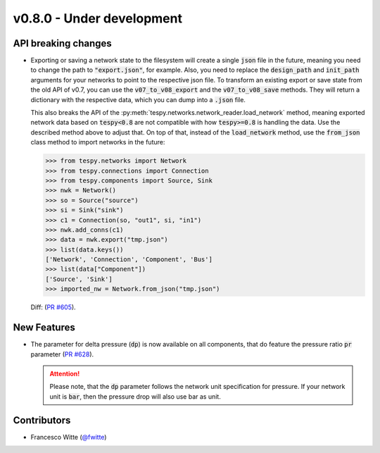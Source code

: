 v0.8.0 - Under development
++++++++++++++++++++++++++

API breaking changes
####################
- Exporting or saving a network state to the filesystem will create a single
  :code:`json` file in the future, meaning you need to change the path to
  :code:`"export.json"`, for example. Also, you need to replace the
  :code:`design_path` and :code:`init_path` arguments for your networks to
  point to the respective json file. To transform an existing export or save
  state from the old API of v0.7, you can use the :code:`v07_to_v08_export` and
  the :code:`v07_to_v08_save` methods. They will return a dictionary with the
  respective data, which you can dump into a :code:`.json` file.

  This also breaks the API of the
  :py:meth:`tespy.networks.network_reader.load_network` method, meaning
  exported network data based on :code:`tespy<0.8` are not compatible with how
  :code:`tespy>=0.8` is handling the data. Use the described method above to
  adjust that. On top of that, instead of the :code:`load_network` method, use
  the :code:`from_json` class method to import networks in the future:

  .. code-block:: python

    >>> from tespy.networks import Network
    >>> from tespy.connections import Connection
    >>> from tespy.components import Source, Sink
    >>> nwk = Network()
    >>> so = Source("source")
    >>> si = Sink("sink")
    >>> c1 = Connection(so, "out1", si, "in1")
    >>> nwk.add_conns(c1)
    >>> data = nwk.export("tmp.json")
    >>> list(data.keys())
    ['Network', 'Connection', 'Component', 'Bus']
    >>> list(data["Component"])
    ['Source', 'Sink']
    >>> imported_nw = Network.from_json("tmp.json")

  Diff: (`PR #605 <https://github.com/oemof/tespy/pull/605>`__).

New Features
############
- The parameter for delta pressure (:code:`dp`) is now available on all
  components, that do feature the pressure ratio :code:`pr` parameter
  (`PR #628 <https://github.com/oemof/tespy/pull/628>`__).

  .. attention::

    Please note, that the :code:`dp` parameter follows the network unit
    specification for pressure. If your network unit is :code:`bar`, then the
    pressure drop will also use bar as unit.

Contributors
############
- Francesco Witte (`@fwitte <https://github.com/fwitte>`__)
